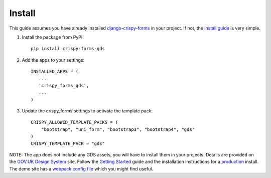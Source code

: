 .. _django-crispy-forms: https://github.com/maraujop/django-crispy-forms
.. _install guide: https://django-crispy-forms.readthedocs.io/en/latest/install.html
.. _GOV.UK Design System: https://design-system.service.gov.uk/
.. _Getting started: https://design-system.service.gov.uk/get-started/
.. _production: https://design-system.service.gov.uk/get-started/production/
.. _webpack config file: https://github.com/wildfish/crispy-forms-gds/blob/master/demo/frontend/webpack.config.js

.. _install-intro:

=======
Install
=======
This guide assumes you have already installed `django-crispy-forms`_ in your
project. If not, the `install guide`_ is very simple.

#. Install the package from PyPI: ::

    pip install crispy-forms-gds

#. Add the apps to your settings: ::

        INSTALLED_APPS = (
           ...
           'crispy_forms_gds',
           ...
        )

#. Update the crispy_forms settings to activate the template pack: ::

        CRISPY_ALLOWED_TEMPLATE_PACKS = (
            "bootstrap", "uni_form", "bootstrap3", "bootstrap4", "gds"
        )
        CRISPY_TEMPLATE_PACK = "gds"

NOTE: The app does not include any GDS assets, you will have to install them
in your projects. Details are provided on the `GOV.UK Design System`_ site.
Follow the `Getting Started`_ guide and the installation instructions for a
`production`_ install. The demo site has a `webpack config file`_ which you might
find useful.

